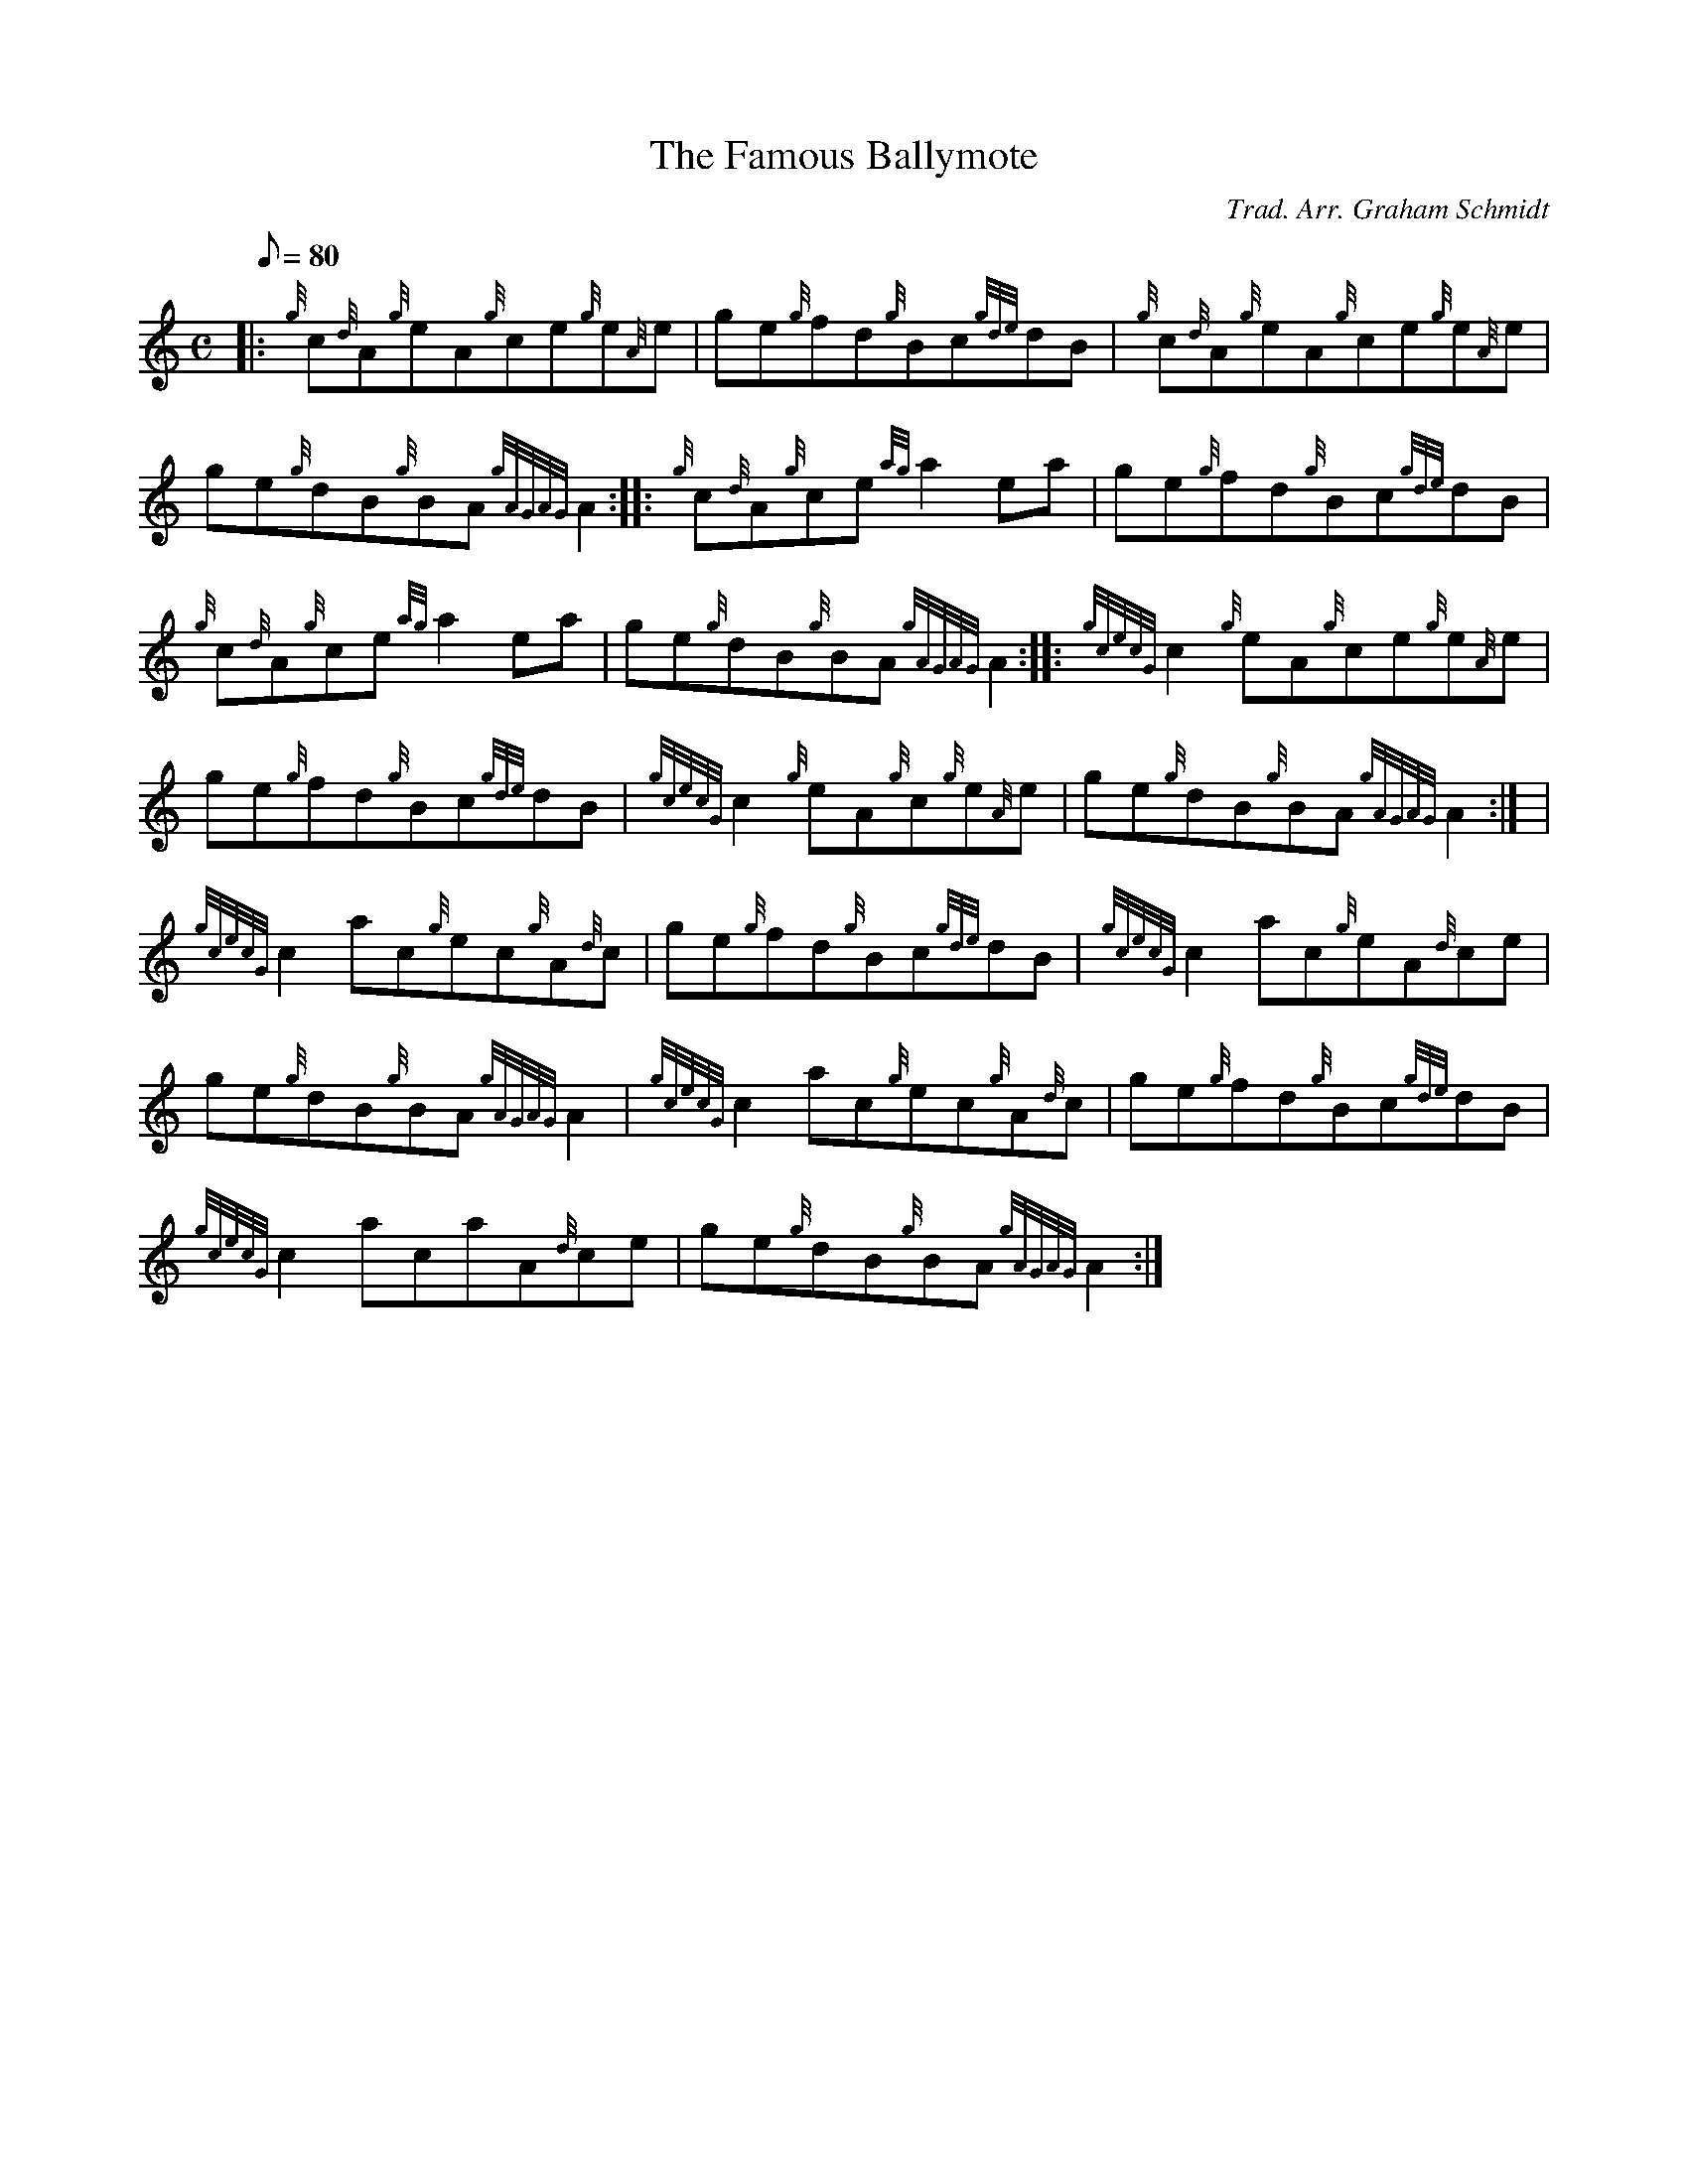 X:1
T:The Famous Ballymote
M:C
L:1/8
Q:80
C:Trad. Arr. Graham Schmidt
S:Reel
K:HP
|: {g}c{d}A{g}eA{g}ce{g}e{A}e | \
ge{g}fd{g}Bc{gde}dB | \
{g}c{d}A{g}eA{g}ce{g}e{A}e |
ge{g}dB{g}BA{gAGAG}A2 :: \
{g}c{d}A{g}ce{ag}a2ea | \
ge{g}fd{g}Bc{gde}dB |
{g}c{d}A{g}ce{ag}a2ea | \
ge{g}dB{g}BA{gAGAG}A2 :: \
{gcecG}c2{g}eA{g}ce{g}e{A}e |
ge{g}fd{g}Bc{gde}dB | \
{gcecG}c2{g}eA{g}c{g}e{A}e | \
ge{g}dB{g}BA{gAGAG}A2:| [ |
{gcecG}c2ac{g}ec{g}A{d}c | \
ge{g}fd{g}Bc{gde}dB | \
{gcecG}c2ac{g}eA{d}ce |
ge{g}dB{g}BA{gAGAG}A2 | \
{gcecG}c2ac{g}ec{g}A{d}c | \
ge{g}fd{g}Bc{gde}dB |
{gcecG}c2acaA{d}ce | \
ge{g}dB{g}BA{gAGAG}A2 :|
